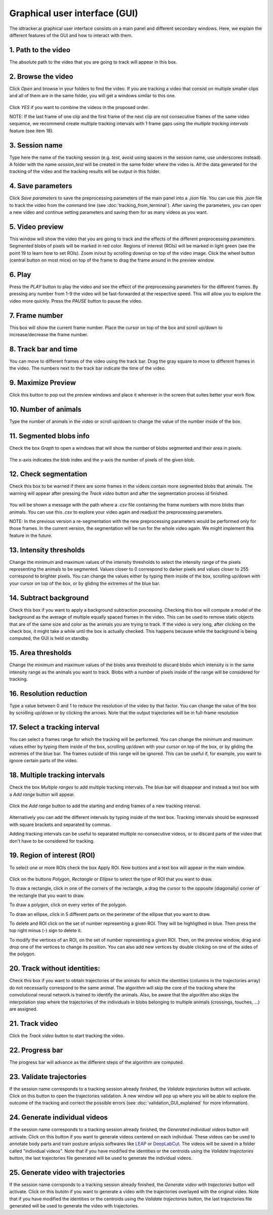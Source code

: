 Graphical user interface (GUI)
==============================

The idtracker.ai graphical user interface consists on a main panel and different secondary windows. Here, we explain the different features of the GUI and how to interact with them.

.. figure:: ./_static/gui_pyforms/main_window.png
   :scale: 80 %
   :align: center
   :alt: main panel

1. **Path to the video**
-------------------------

The absolute path to the video that you are going to track will appear in this box.

2. **Browse the video**
-----------------------

Click *Open* and browse in your folders to find the video. If you are tracking a video that consist on multiple smaller clips and all of them are in the same folder, you will get a windows similar to this one.

.. figure:: ./_static/gui_pyforms/multiple_videos.png
   :scale: 80 %
   :align: center
   :alt: multiple videos

Click *YES* if you want to combine the videos in the proposed order.

NOTE: If the last frame of one clip and the first frame of the next clip are not consecutive frames of the same video sequence, we recommend create multiple tracking intervals with 1 frame gaps using the *multiple tracking intervals* feature (see item 18).

3. **Session name**
-------------------

Type here the name of the tracking session (e.g. *test*, avoid using spaces in the session name, use underscores instead). A folder with the name *session_test* will be created in the same folder where the video is. All the data generated for the tracking of the video and the tracking results will be output in this folder.

4. **Save parameters**
----------------------

Click *Save parameters* to save the preprocessing parameters of the main panel into a *.json* file. You can use this *.json* file to track the video from the command line (see :doc:`tracking_from_terminal`). After saving the parameters, you can open a new video and continue setting parameters and saving them for as many videos as you want.

5. **Video preview**
--------------------

This window will show the video that you are going to track and the effects of the different preprocessing parameters. Segmented blobs of pixels will be marked in red color. Regions of interest (ROIs) will be marked in light green (see the point 19 to learn how to set ROIs). Zoom in/out by scrolling down/up on top of the video image. Click the wheel button (central button on most mice) on top of the frame to drag the frame around in the preview window.

6. **Play**
-----------

Press the *PLAY* button to play the video and see the effect of the preprocessing parameters for the different frames. By pressing any number from 1-9 the video will be fast-forwarded at the respective speed. This will allow you to explore the video more quickly. Press the *PAUSE* button to pause the video.

7. **Frame number**
-------------------

This box will show the current frame number. Place the cursor on top of the box and scroll up/down to increase/decrease the frame number.

8. **Track bar and time**
-------------------------

You can move to different frames of the video using the track bar. Drag the gray square to move to different frames in the video. The numbers next to the track bar indicate the time of the video.

9. **Maximize Preview**
-----------------------

Click this button to pop out the preview windows and place it wherever in the screen that suites better your work flow.

10. **Number of animals**
-------------------------

Type the number of animals in the video or scroll up/down to change the value of the number inside of the box.

11. **Segmented blobs info**
----------------------------

Check the box *Graph* to open a windows that will show the number of blobs segmented and their area in pixels.

.. figure:: ./_static/gui_pyforms/areas_graph.png
  :scale: 80 %
  :align: center
  :alt: areas graph

The x-axis indicates the blob index and the y-axis the number of pixels of the given blob.

12. **Check segmentation**
--------------------------

Check this box to be warned if there are some frames in the videos contain more segmented blobs that animals. The warning will appear after pressing the *Track video* button and after the segmentation process id finished.

.. figure:: ./_static/gui_pyforms/segmentation_check.png
  :scale: 80 %
  :align: center
  :alt: segmentation check

You will be shown a message with the path where a *.csv* file containing the frame numbers with more blobs than animals. You can use this *.csv* to explore your video again and readjust the preprocessing parameters.

NOTE: In the previous version a re-segmentation with the new preprocessing parameters would be performed only for those frames. In the current version, the segmentation will be run for the whole video again. We might implement this feature in the future.

13. **Intensity thresholds**
----------------------------

Change the minimum and maximum values of the intensity thresholds to select the intensity range of the pixels representing the animals to be segmented. Values closer to 0 correspond to darker pixels and values closer to 255 correspond to brighter pixels. You can change the values either by typing them inside of the box, scrolling up/down with your cursor on top of the box, or by gliding the extremes of the blue bar.

14. **Subtract background**
---------------------------

Check this box if you want to apply a background subtraction processing. Checking this box will compute a model of the background as the average of multiple equally spaced frames in the video. This can be used to remove static objects that are of the same size and color as the animals you are trying to track. If the video is very long, after clicking on the check box, it might take a while until the box is actually checked. This happens because while the background is being computed, the GUI is held on standby.

15. **Area thresholds**
-----------------------

Change the minimum and maximum values of the blobs area threshold to discard blobs which intensity is in the same intensity range as the animals you want to track. Blobs with a number of pixels inside of the range will be considered for tracking.

16. **Resolution reduction**
----------------------------

Type a value between 0 and 1 to reduce the resolution of the video by that factor. You can change the value of the box by scrolling up/down or by clicking the arrows. Note that the output trajectories will be in full-frame resolution

17. **Select a tracking interval**
----------------------------------

You can select a frames range for which the tracking will be performed. You can change the minimum and maximum values either by typing them inside of the box, scrolling up/down with your cursor on top of the box, or by gliding the extremes of the blue bar. The frames outside of this range will be ignored. This can be useful if, for example, you want to ignore certain parts of the video.

18. **Multiple tracking intervals**
-----------------------------------

Check the box *Multiple ranges* to add multiple tracking intervals. The blue bar will disappear and instead a text box with a *Add range* button will appear.

.. figure:: ./_static/gui_pyforms/multiple_range.png
   :scale: 80 %
   :align: center
   :alt: multiple ranges

Click the *Add range* button to add the starting and ending frames of a new tracking interval.

.. figure:: ./_static/gui_pyforms/add_frame_range.png
  :scale: 80 %
  :align: center
  :alt: add frame range

Alternatively you can add the different intervals by typing inside of the text box. Tracking intervals should be expressed with square brackets and separated by commas.

Adding tracking intervals can be useful to separated multiple no-consecutive videos, or to discard parts of the video that don't have to be considered for tracking.

19. **Region of interest (ROI)**
--------------------------------

To select one or more ROIs check the box Apply ROI. New buttons and a text box will appear in the main window.

.. figure:: ./_static/gui_pyforms/ROI-1.png
  :scale: 80 %
  :align: center
  :alt: ROI-1

Click on the buttons *Polygon*, *Rectangle* or *Ellipse* to select the type of ROI that you want to draw.

To draw a rectangle, click in one of the corners of the rectangle, a drag the cursor to the opposite (diagonally) corner of the rectangle that you want to draw.

To draw a polygon, click on every vertex of the polygon.

To draw an ellipse, click in 5 different parts on the perimeter of the ellipse that you want to draw.

To delete and ROI click on the set of number representing a given ROI. They will be highligthed in blue. Then press the top right minus (-) sign to delete it.

To modify the vertices of an ROI, on the set of number representing a given ROI. Then, on the preview window, drag and drop one of the vertices to change its position. You can also add new vertices by double clicking on one of the sides of the polygon.

20. **Track without identities**:
---------------------------------

Check this box if you want to obtain trajectories of the animals for which the identities (columns in the trajectories array) do not necessarily correspond to the same animal. The algorithm will skip the core of the tracking where the convolutional neural network is trained to identify the animals. Also, be aware that the algorithm also skips the interpolation step where the trajectories of the individuals in blobs belonging to multiple animals (crossings, touches, ...) are assigned.


21. **Track video**
-------------------

Click the *Track video* button to start tracking the video.


22. **Progress bar**
--------------------

The progress bar will advance as the different steps of the algorithm are computed.


23. **Validate trajectories**
-----------------------------

If the session name corresponds to a tracking session already finished, the *Validate trajectories* button will activate. Click on this button to open the trajectories validation. A new window will pop up where you will be able to explore the outcome of the tracking and correct the possible errors (see :doc:`validation_GUI_explained` for more information).

24. **Generate individual videos**
----------------------------------

If the session name corresponds to a tracking session already finished, the *Generated individual videos* button will activate. Click on this button if you want to generate videos centered on each individual. These videos can be used to annotate body parts and train posture anlysis softwares like `LEAP <https://github.com/talmo/leap/wiki>`_ or `DeepLabCut <http://www.mousemotorlab.org/deeplabcut>`_. The videos will be saved in a folder called "individual videos". Note that if you have modified the identities or the centroids using the *Validate trajectories* button, the last trajectories file generated will be used to generate the individual videos.

25. **Generate video with trajectories**
----------------------------------------

If the session name corrsponds to a tracking session already finished, the *Generate video with trajectories* button will activate. Click on this butotn if you want to generate a video with the trajectories overlayed with the original video. Note that if you have modified the identities or the centroids using the *Validate trajectories* button, the last trajectories file generated will be used to generate the video with trajectories.
